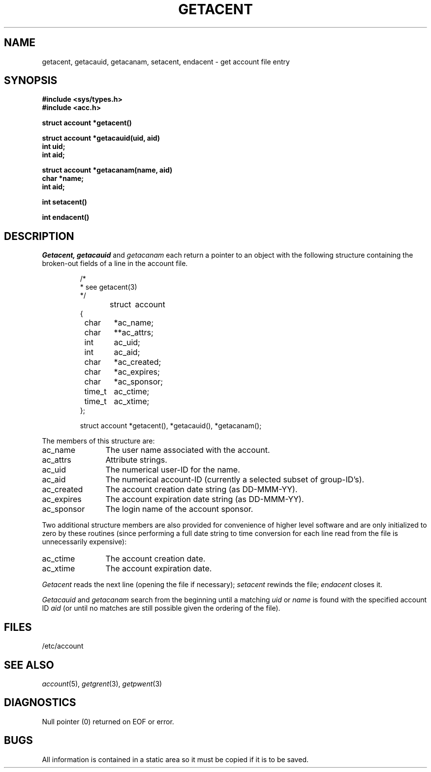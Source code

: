.\"
.\" $Id: getacent.3,v 1.3 89/12/25 13:10:21 bww Exp $
.\"
.\" HISTORY
.\" $Log:	getacent.3,v $
.\" Revision 1.3  89/12/25  13:10:21  bww
.\" 	Eliminated ".so".
.\" 	[89/12/25  13:07:12  bww]
.\" 
.\" 13-Nov-86  Andi Swimmer (andi) at Carnegie-Mellon University
.\"	Revised for 4.3.
.\"
.\" 14-Jun-82  Mike Accetta (mja) at Carnegie-Mellon University
.\"	Created from getgrent (3).
.\"
.TH GETACENT 3 6/14/82
.CM 3
.SH "NAME"
getacent, getacauid, getacanam, setacent, endacent \- get account file entry
.SH "SYNOPSIS"
.nf
.B #include <sys/types.h>
.B #include <acc.h>
.PP
.B struct account *getacent()
.PP
.B struct account *getacauid(uid, aid)
.B int uid;
.B int aid;
.PP
.B struct account *getacanam(name, aid)
.B char *name;
.B int aid;
.PP
.B int setacent()
.PP
.B int endacent()
.sp
.fi
.SH "DESCRIPTION"
.I Getacent,
.I getacauid
and
.I getacanam
each return a pointer to an object with the
following structure
containing the broken-out
fields of a line in the account file.
.RS
.PP
.nf
/*
 *  see getacent(3)
 */

struct	account
{
	char	*ac_name;
	char	**ac_attrs;
	int	 ac_uid;
	int	 ac_aid;
	char	*ac_created;
	char	*ac_expires;
	char	*ac_sponsor;
	time_t	 ac_ctime;
	time_t	 ac_xtime;
};

struct account *getacent(), *getacauid(), *getacanam();
.ft R
.ad
.fi
.RE
.PP
The members of this structure are:
.TP \w'ac_created'u+2n
ac_name
The user name associated with the account.
.br
.ns
.TP \w'ac_created'u+2n
ac_attrs
Attribute strings.
.br
.ns
.TP \w'ac_created'u+2n
ac_uid
The numerical user-ID for the name.
.br
.ns
.TP \w'ac_created'u+2n
ac_aid
The numerical account-ID
(currently a selected subset of group-ID's).
.br
.ns
.TP \w'ac_created'u+2n
ac_created
The account creation date string (as DD-MMM-YY).
.br
.ns
.TP \w'ac_created'u+2n
ac_expires
The account expiration date string (as DD-MMM-YY).
.br
.ns
.TP \w'ac_created'u+2n
ac_sponsor
The login name of the account sponsor.
.PP
Two additional structure members are also provided
for convenience of higher level software and
are only initialized to zero by these routines (since
performing a full date string to time conversion for each
line read from the file is
unnecessarily expensive):
.PP
.TP \w'ac_created'u+2n
ac_ctime
The account creation date.
.br
.ns
.TP \w'ac_created'u+2n
ac_xtime
The account expiration date.
.br
.PP
.I Getacent
reads the next
line (opening the file if necessary);
.I setacent
rewinds the file;
.I endacent
closes it.
.PP
.I Getacauid
and
.I getacanam
search from the beginning until a matching
.I uid
or
.I name
is found with the specified
account ID
.I aid
(or until no matches are still possible given the ordering of
the file).
.SH "FILES"
/etc/account
.SH "SEE ALSO"
.IR account (5),
.IR getgrent (3),
.IR getpwent (3)
.SH "DIAGNOSTICS"
Null pointer
(0) returned on EOF or error.
.SH "BUGS"
All information
is contained in a static area
so it must be copied if it is
to be saved.
